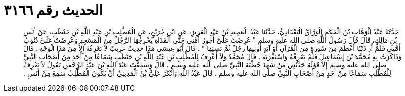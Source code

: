 
= الحديث رقم ٣١٦٦

[quote.hadith]
حَدَّثَنَا عَبْدُ الْوَهَّابِ بْنُ الْحَكَمِ الْوَرَّاقُ الْبَغْدَادِيُّ، حَدَّثَنَا عَبْدُ الْمَجِيدِ بْنُ عَبْدِ الْعَزِيزِ، عَنِ ابْنِ جُرَيْجٍ، عَنِ الْمُطَّلِبِ بْنِ عَبْدِ اللَّهِ بْنِ حَنْطَبٍ، عَنْ أَنَسِ بْنِ مَالِكٍ، قَالَ قَالَ رَسُولُ اللَّهِ صلى الله عليه وسلم ‏"‏ عُرِضَتْ عَلَىَّ أُجُورُ أُمَّتِي حَتَّى الْقَذَاةِ يُخْرِجُهَا الرَّجُلُ مِنَ الْمَسْجِدِ وَعُرِضَتْ عَلَىَّ ذُنُوبُ أَمَّتِي فَلَمْ أَرَ ذَنْبًا أَعْظَمَ مِنْ سُورَةٍ مِنَ الْقُرْآنِ أَوْ آيَةٍ أُوتِيهَا رَجُلٌ ثُمَّ نَسِيَهَا ‏"‏ ‏.‏ قَالَ أَبُو عِيسَى هَذَا حَدِيثٌ غَرِيبٌ لاَ نَعْرِفُهُ إِلاَّ مِنْ هَذَا الْوَجْهِ ‏.‏ قَالَ وَذَاكَرْتُ بِهِ مُحَمَّدَ بْنَ إِسْمَاعِيلَ فَلَمْ يَعْرِفْهُ وَاسْتَغْرَبَهُ ‏.‏ قَالَ مُحَمَّدٌ وَلاَ أَعْرِفُ لِلْمُطَّلِبِ بْنِ عَبْدِ اللَّهِ بْنِ حَنْطَبٍ سَمَاعًا مِنْ أَحَدٍ مِنْ أَصْحَابِ النَّبِيِّ صلى الله عليه وسلم إِلاَّ قَوْلَهُ حَدَّثَنِي مَنْ شَهِدَ خُطْبَةَ النَّبِيِّ صلى الله عليه وسلم ‏.‏ قَالَ وَسَمِعْتُ عَبْدَ اللَّهِ بْنَ عَبْدِ الرَّحْمَنِ يَقُولُ لاَ نَعْرِفُ لِلْمُطَّلِبِ سَمَاعًا مِنْ أَحَدٍ مِنْ أَصْحَابِ النَّبِيِّ صلى الله عليه وسلم ‏.‏ قَالَ عَبْدُ اللَّهِ وَأَنْكَرَ عَلِيُّ بْنُ الْمَدِينِيِّ أَنْ يَكُونَ الْمُطَّلِبُ سَمِعَ مِنْ أَنَسٍ ‏.‏